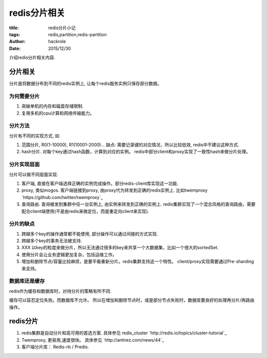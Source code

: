 redis分片相关
=============

:title: redis分片小记
:tags: redis,partition,redis-partition
:author: hackrole
:date: 2015/12/30


介绍redis分片相关内容.

分片相关
--------

分片是将数据分布到不同的redis实例上, 让每个redis服务实例只保存部分数据。

为何需要分片
~~~~~~~~~~~~

1) 突破单机的内存和磁盘存储限制.

2) 复用多机的cpu计算和网络传输能力。

分片方法
~~~~~~~~

分片有不同的实现方式, 如

1) 范围分片, R0(1-10000), R1(10001-2000)...
   缺点: 需要记录键的对应情况，所以比较低效, redis中不建议这种方式.

2) hash分片. 对每个key通过hash函数，计算到对应的实例。
   redis中部分client和proxy实现了一致性hash来做分片处理。

分片实现层面
~~~~~~~~~~~~

分片可以做不同层面实现.

1) 客户端, 直接在客户端选择正确的实例完成操作。部分redis-client库实现这一功能.

2) proxy, 类似mogos. 客户端链接到proxy, 由proxy代为转发到正确的redis实例上. 比如twemproxy
   `https://github.com/twitter/twemproxy`_

3) 查询路由. 查询被发到集群中任一台实例上, 由实例来转发到正确的实例上.
   redis集群实现了一个混合风格的查询路由，需要配合client端使用(不是由redis来做定位，而是重定向client来实现).

分片的缺点
~~~~~~~~~~

1) 跨越多个key的操作通常都不能使用, 部分操作可以通过间接的方式实现.

2) 跨越多个key的事务无法被支持.

3) XXX 以key的粒度来做分片，所以无法通过很多的key来共享一个大数据集，比如一个很大的sortedSet.

4) 使用分片会让业务逻辑更加复杂，包括运维工作。

5) 增加和删除节点/容量比较麻烦，是要平衡重新分片。redis集群支持这一个特性。
   client/proxy实现需要通过Pre-sharding来支持。

数据库还是缓存
~~~~~~~~~~~~~~

redis作为缓存和数据库时，对待分片的策略有所不同.

缓存可以容忍定位失败。而数据库不允许。
所以在增加和删除节点时，或是部分节点失败时，数据库要良好的处理再分片/再路由操作。

redis分片
---------

1) redis集群是自动分片和高可用的首选方案. 具体参见 redis_cluster `http://redis.io/topics/cluster-tutorial`_

2) Twemproxy, 更易用,速度很快。 具体参见 `http://antirez.com/news/44`_

3) 客户端分片库： Redis-rb / Predis.
